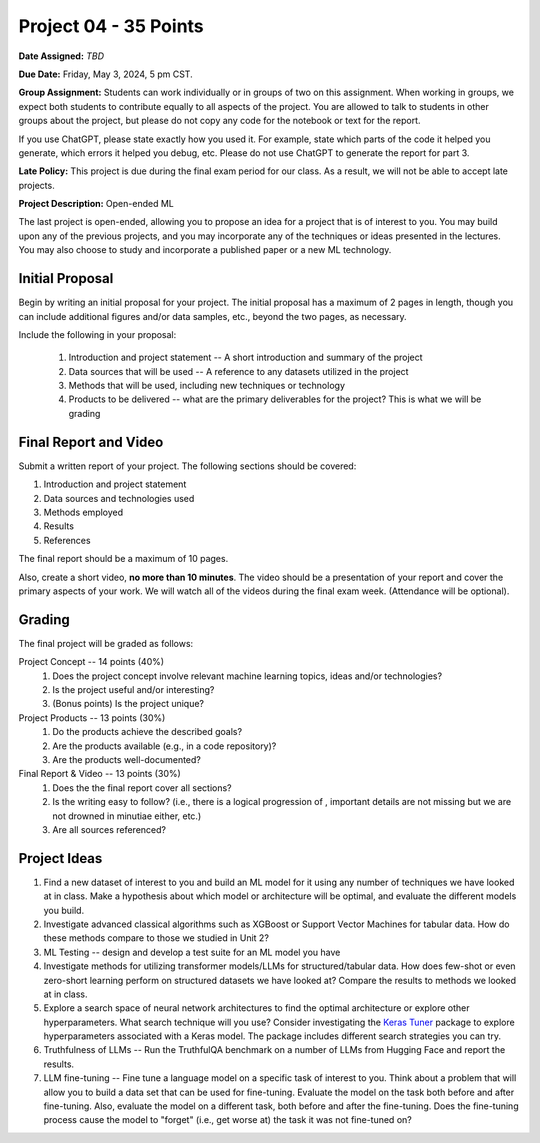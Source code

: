 Project 04 - 35 Points
======================

**Date Assigned:** *TBD*

**Due Date:** Friday, May 3, 2024, 5 pm CST.

**Group Assignment:** Students can work individually or in groups of two on this assignment. 
When working in groups, we expect both students to contribute equally to all aspects of the 
project. You are allowed to talk to students in other groups about the project, but 
please do not copy any code for the notebook or text for the report.

If you use ChatGPT, please state exactly how you used it. For example, state which parts of the 
code it helped you generate, which errors it helped you debug, etc. Please do not use ChatGPT to 
generate the report for part 3. 

**Late Policy:**  This project is due during the final exam period for our class. As a result, 
we will not be able to accept late projects. 


**Project Description:** Open-ended ML

The last project is open-ended, allowing you to propose an idea for a project that is of 
interest to you. You may build upon any of the previous projects, and you may incorporate any of the 
techniques or ideas presented in the lectures. You may also choose to study and incorporate a 
published paper or a new ML technology.

Initial Proposal 
----------------
Begin by writing an initial proposal for your project. The initial proposal has a maximum of 2 pages in length, 
though you can include additional figures and/or data samples, etc., beyond the two pages, as necessary.

Include the following in your proposal: 
 
 1) Introduction and project statement -- A short introduction and summary of the project
 2) Data sources that will be used -- A reference to any datasets utilized in the project 
 3) Methods that will be used, including new techniques or technology
 4) Products to be delivered -- what are the primary deliverables for the project? This is what we will be 
    grading

 
Final Report and Video
-----------------------
Submit a written report of your project. The following sections should be covered:

1. Introduction and project statement 
2. Data sources and technologies used 
3. Methods employed
4. Results 
5. References 

The final report should be a maximum of 10 pages. 

Also, create a short video, **no more than 10 minutes**. The video should be a presentation 
of your report and cover the primary aspects of your work. We will watch all of the videos 
during the final exam week. 
(Attendance will be optional).

Grading 
-------
The final project will be graded as follows:

Project Concept -- 14 points (40%)
 1. Does the project concept involve relevant machine learning topics, ideas and/or technologies? 
 2. Is the project useful and/or interesting? 
 3. (Bonus points) Is the project unique?

Project Products -- 13 points (30%)
 1. Do the products achieve the described goals? 
 2. Are the products available (e.g., in a code repository)?
 3. Are the products well-documented? 

Final Report & Video -- 13 points (30%)
 1. Does the the final report cover all sections?
 2. Is the writing easy to follow? (i.e., there is a logical progression of , important details are not missing but we are not drowned in minutiae either, etc.)
 3. Are all sources referenced? 

Project Ideas 
-------------
1. Find a new dataset of interest to you and build an ML model for it using any number of techniques we have 
   looked at in class. Make a hypothesis about which model or architecture will be optimal, and evaluate the 
   different models you build. 
2. Investigate advanced classical algorithms such as XGBoost or Support Vector Machines for tabular data. 
   How do these methods compare to those we studied in Unit 2? 
3. ML Testing -- design and develop a test suite for an ML model you have 
4. Investigate methods for utilizing transformer models/LLMs for structured/tabular data. How does few-shot
   or even zero-short learning perform on structured datasets we have looked at? Compare the results to 
   methods we looked at in class. 
5. Explore a search space of neural network architectures to find the optimal architecture or explore other 
   hyperparameters. What search technique will you use? Consider investigating 
   the `Keras Tuner <https://keras.io/keras_tuner/>`_ package to 
   explore hyperparameters associated with a Keras model. The package includes different search strategies you 
   can try. 
6. Truthfulness of LLMs -- Run the TruthfulQA benchmark on a number of LLMs from Hugging Face and report the results. 
7. LLM fine-tuning -- Fine tune a language model on a specific task of interest to you. Think about a problem 
   that will allow you to build a data set that can be used for fine-tuning. Evaluate the model 
   on the task both before and after fine-tuning. Also, evaluate the model on a different task, both before 
   and after the fine-tuning. Does the fine-tuning process cause the model to "forget" (i.e., get worse at)
   the task it was not fine-tuned on? 


